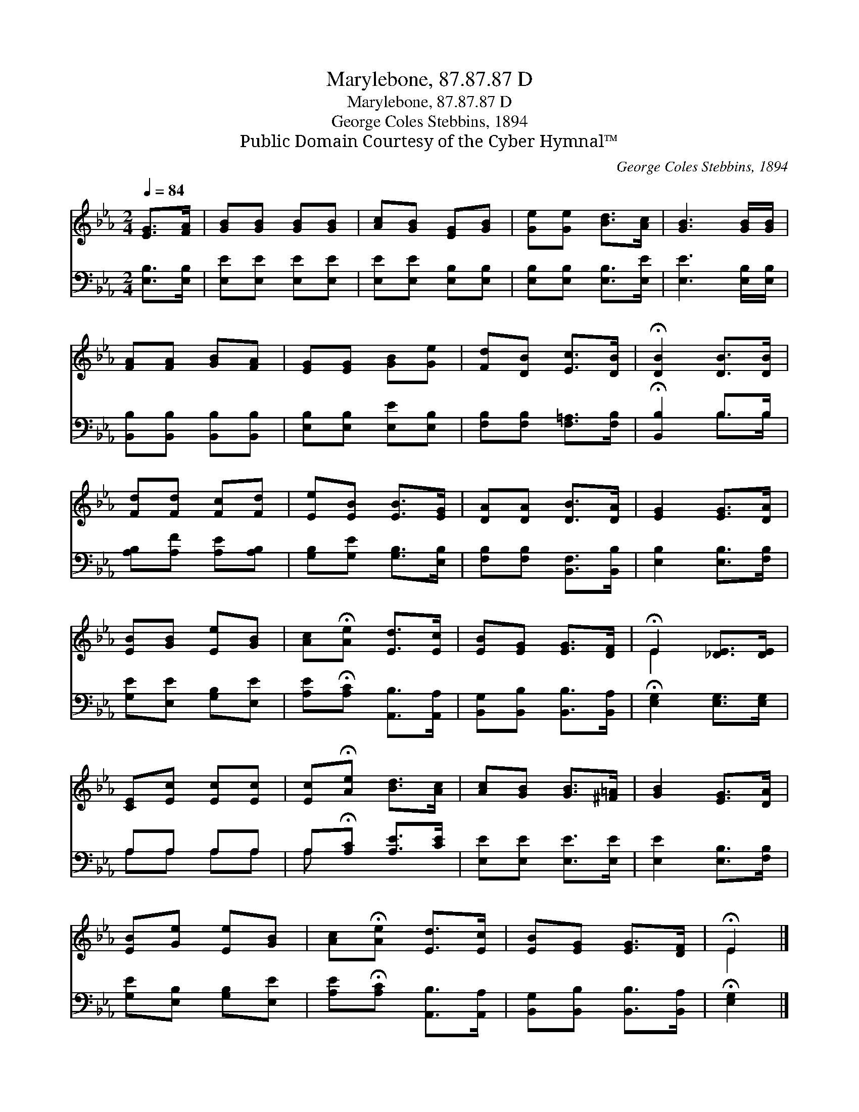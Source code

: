 X:1
T:Marylebone, 87.87.87 D
T:Marylebone, 87.87.87 D
T:George Coles Stebbins, 1894
T:Public Domain Courtesy of the Cyber Hymnal™
C:George Coles Stebbins, 1894
Z:Public Domain
Z:Courtesy of the Cyber Hymnal™
%%score ( 1 2 ) ( 3 4 )
L:1/8
Q:1/4=84
M:2/4
K:Eb
V:1 treble 
V:2 treble 
V:3 bass 
V:4 bass 
V:1
 [EG]>[FA] | [GB][GB] [GB][GB] | [Ac][GB] [EG][GB] | [Ge][Ge] [Bd]>[Ac] | [GB]3 [GB]/[GB]/ | %5
 [FA][FA] [GB][FA] | [EG][EG] [GB][Ge] | [Fd][DB] [Ec]>[DB] | !fermata![DB]2 [DB]>[DB] | %9
 [Fd][Fd] [Fc][Fd] | [Ee][EB] [EB]>[EG] | [DA][DA] [DB]>[DA] | [EG]2 [EG]>[DA] | %13
 [EB][GB] [Ee][GB] | [Ac]!fermata![Ae] [Ed]>[Ec] | [EB][EG] [EG]>[DF] | !fermata!E2 [_DE]>[DE] | %17
 [CE][Ec] [Ec][Ec] | [Ec]!fermata![Ae] [Bd]>[Ac] | [Ac][GB] [GB]>[^F=A] | [GB]2 [EG]>[DA] | %21
 [EB][Ge] [Ee][GB] | [Ac]!fermata![Ae] [Ed]>[Ec] | [EB][EG] [EG]>[DF] | !fermata!E2 |] %25
V:2
 x2 | x4 | x4 | x4 | x4 | x4 | x4 | x4 | x4 | x4 | x4 | x4 | x4 | x4 | x4 | x4 | E2 x2 | x4 | x4 | %19
 x4 | x4 | x4 | x4 | x4 | E2 |] %25
V:3
 [E,B,]>[E,B,] | [E,E][E,E] [E,E][E,E] | [E,E][E,E] [E,B,][E,B,] | [E,B,][E,B,] [E,B,]>[E,E] | %4
 [E,E]3 [E,B,]/[E,B,]/ | [B,,B,][B,,B,] [B,,B,][B,,B,] | [E,B,][E,B,] [E,E][E,B,] | %7
 [F,B,][F,B,] [F,=A,]>[F,B,] | !fermata![B,,B,]2 B,>B, | [A,B,][A,F] [A,E][A,B,] | %10
 [G,B,][G,E] [G,B,]>[E,B,] | [F,B,][F,B,] [B,,F,]>[B,,B,] | [E,B,]2 [E,B,]>[F,B,] | %13
 [G,E][E,E] [G,B,][E,E] | [A,E]!fermata![A,C] [A,,B,]>[A,,A,] | [B,,G,][B,,B,] [B,,B,]>[B,,A,] | %16
 !fermata![E,G,]2 [E,G,]>[E,G,] | A,A, A,A, | A,!fermata![A,C] [A,E]>[CE] | %19
 [E,E][E,E] [E,E]>[E,E] | [E,E]2 [E,B,]>[F,B,] | [G,E][E,B,] [G,B,][E,E] | %22
 [A,E]!fermata![A,C] [A,,B,]>[A,,A,] | [B,,G,][B,,B,] [B,,B,]>[B,,A,] | !fermata![E,G,]2 |] %25
V:4
 x2 | x4 | x4 | x4 | x4 | x4 | x4 | x4 | x2 B,>B, | x4 | x4 | x4 | x4 | x4 | x4 | x4 | x4 | %17
 A,A, A,A, | A, x3 | x4 | x4 | x4 | x4 | x4 | x2 |] %25


